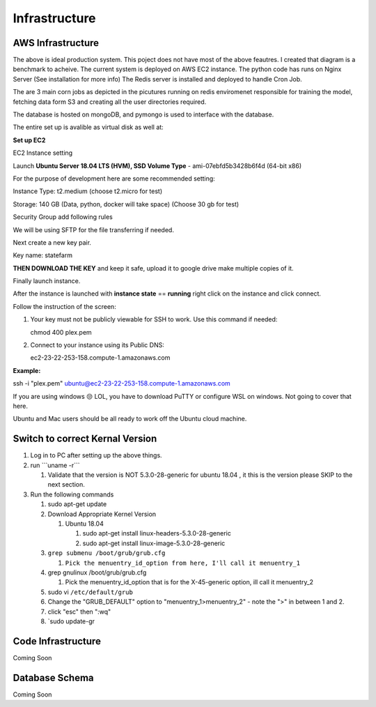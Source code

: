 .. _infra:

Infrastructure
==============

.. image:: https://farm5.staticflickr.com/4317/35198386374_1939af3de6_k_d.jpg

AWS Infrastructure
------------------
.. image:: ../_static/arch.png

The above is ideal production system. This poject does not have most of the above feautres. I created that diagram is a benchmark to acheive.
The current system is deployed on AWS EC2 instance.
The python code has runs on Nginx Server (See installation for more info)
The Redis server is installed and deployed to handle Cron Job.

The are 3 main corn jobs as depicted in the picutures running on redis enviromenet responsible for training the model, fetching data form S3
and creating all the user directories required.

The database is hosted on mongoDB, and pymongo is used to interface with the database.

The entire set up is avalible as virtual disk as well at: 


**Set up EC2**

EC2 Instance setting

Launch **Ubuntu Server 18.04 LTS (HVM), SSD Volume Type** -
ami-07ebfd5b3428b6f4d (64-bit x86)

For the purpose of development here are some recommended setting:

Instance Type: t2.medium (choose t2.micro for test)

Storage: 140 GB (Data, python, docker will take space) (Choose 30 gb for
test)

Security Group add following rules


.. image:: ../_static/aws_security_group.png

We will be using SFTP for the file transferring if needed.

Next create a new key pair.

Key name: statefarm

**THEN DOWNLOAD THE KEY** and keep it safe, upload it to google drive
make multiple copies of it.

Finally launch instance.

After the instance is launched with **instance state** == **running**
right click on the instance and click connect.

Follow the instruction of the screen:

1. Your key must not be publicly viewable for SSH to work. Use this
   command if needed:

   chmod 400 plex.pem

2. Connect to your instance using its Public DNS:

   ec2-23-22-253-158.compute-1.amazonaws.com

**Example:**

ssh -i "plex.pem" ubuntu@ec2-23-22-253-158.compute-1.amazonaws.com

If you are using windows 😒 LOL, you have to download PuTTY or configure
WSL on windows. Not going to cover that here.

Ubuntu and Mac users should be all ready to work off the Ubuntu cloud
machine.

Switch to correct Kernal Version
--------------------------------

1. Log in to PC after setting up the above things.

2. run \```uname -r``\`

   1. Validate that the version is NOT 5.3.0-28-generic for ubuntu 18.04
      , it this is the version please SKIP to the next section.

3. Run the following commands

   1. sudo apt-get update

   2. Download Appropriate Kernel Version

      1. Ubuntu 18.04

         1. sudo apt-get install linux-headers-5.3.0-28-generic

         2. sudo apt-get install linux-image-5.3.0-28-generic

   3. ``grep submenu /boot/grub/grub.cfg``

      1. ``Pick the menuentry_id_option from here, I'll call it menuentry_1``

   4. grep gnulinux /boot/grub/grub.cfg

      1. Pick the menuentry_id_option that is for the X-45-generic
         option, ill call it menuentry_2

   5. sudo vi ``/etc/default/grub``

   6. Change the "GRUB_DEFAULT" option to "menuentry_1>menuentry_2" -
      note the ">" in between 1 and 2.

   7. click "esc" then ":wq"

   8. \`sudo update-gr

.. _Documentation: index.html
.. _Setup Development Machine: Setup-Development-Machine_3768333.html

Code Infrastructure
-------------------

Coming Soon


Database Schema
---------------

Coming Soon